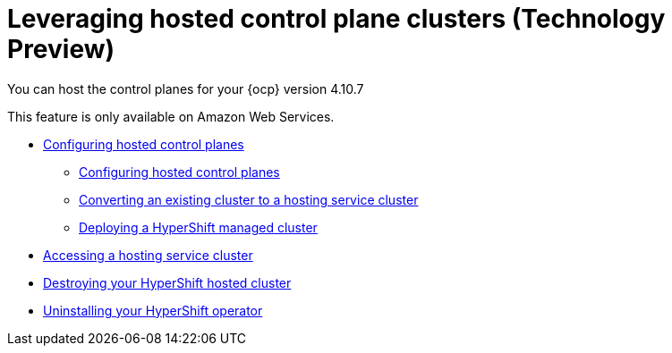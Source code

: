 [#hypershift-intro]
= Leveraging hosted control plane clusters (Technology Preview)

You can host the control planes for your {ocp} version 4.10.7

This feature is only available on Amazon Web Services.

* xref:../clusters/hypershift_configure.adoc#hypershift-configure[Configuring hosted control planes]
** xref:../clusters/hypershift_configure.adoc#hypershift-convert-mgt-cluster[Configuring hosted control planes]
** xref:../clusters/hypershift_configure.adoc#hypershift-convert-mgt-cluster[Converting an existing cluster to a hosting service cluster]
** xref:../clusters/hypershift_configure.adoc#hypershift-deploy-cluster[Deploying a HyperShift managed cluster]
* xref:../clusters/hypershift_access.adoc#hypershift-access[Accessing a hosting service cluster]
* xref:../clusters/hypershift_destroy.adoc#hypershift-destroy[Destroying your HyperShift hosted cluster]
* xref:../clusters/hypershift_unistall_operator.adoc#hypershift-uninstall-operator[Uninstalling your HyperShift operator]
